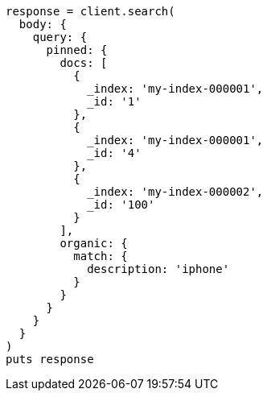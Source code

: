 [source, ruby]
----
response = client.search(
  body: {
    query: {
      pinned: {
        docs: [
          {
            _index: 'my-index-000001',
            _id: '1'
          },
          {
            _index: 'my-index-000001',
            _id: '4'
          },
          {
            _index: 'my-index-000002',
            _id: '100'
          }
        ],
        organic: {
          match: {
            description: 'iphone'
          }
        }
      }
    }
  }
)
puts response
----
